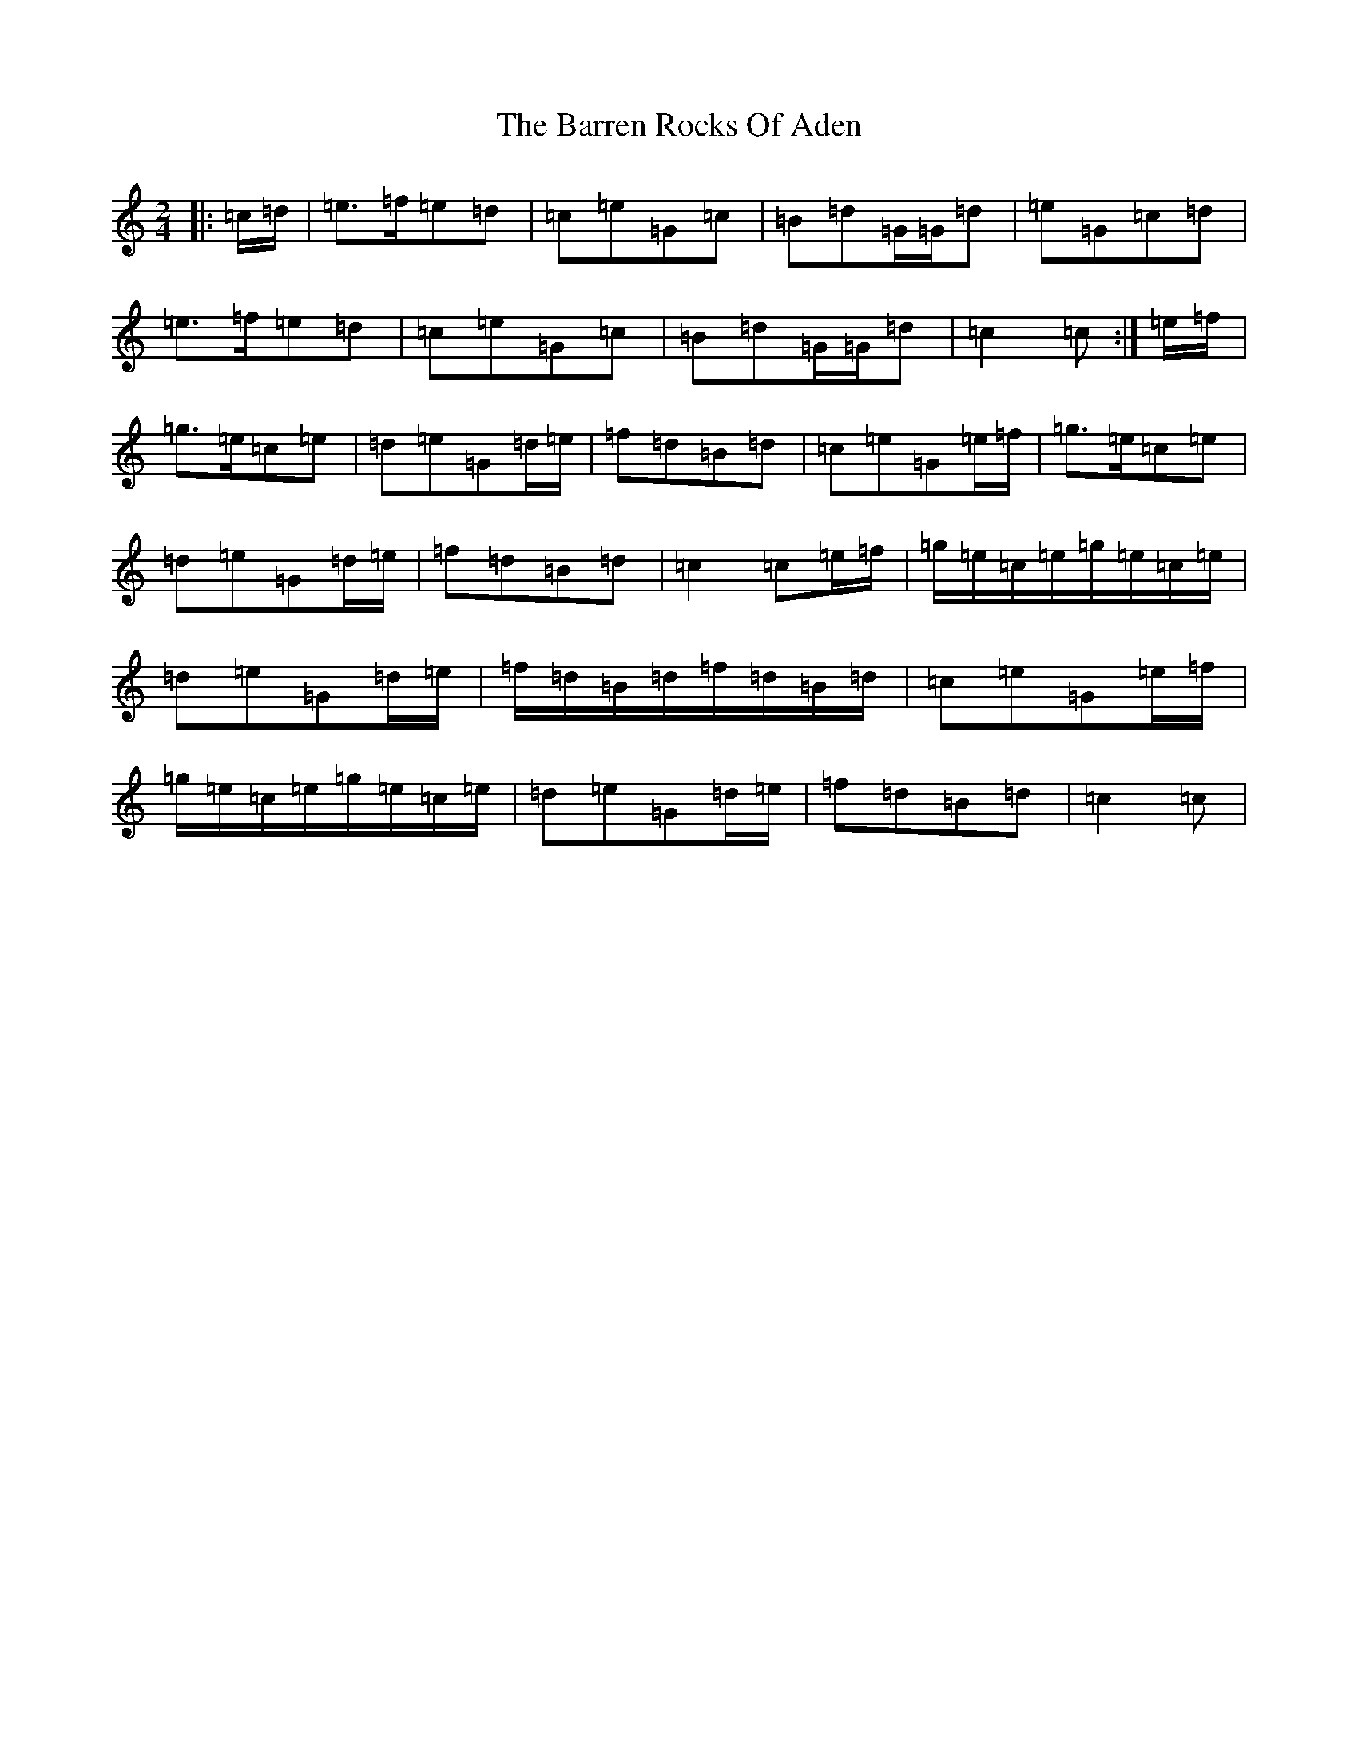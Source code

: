 X: 1491
T: Barren Rocks Of Aden, The
S: https://thesession.org/tunes/3640#setting16649
R: march
M:2/4
L:1/8
K: C Major
|:=c/2=d/2|=e>=f=e=d|=c=e=G=c|=B=d=G/2=G/2=d|=e=G=c=d|=e>=f=e=d|=c=e=G=c|=B=d=G/2=G/2=d|=c2=c:|=e/2=f/2|=g>=e=c=e|=d=e=G=d/2=e/2|=f=d=B=d|=c=e=G=e/2=f/2|=g>=e=c=e|=d=e=G=d/2=e/2|=f=d=B=d|=c2=c=e/2=f/2|=g/2=e/2=c/2=e/2=g/2=e/2=c/2=e/2|=d=e=G=d/2=e/2|=f/2=d/2=B/2=d/2=f/2=d/2=B/2=d/2|=c=e=G=e/2=f/2|=g/2=e/2=c/2=e/2=g/2=e/2=c/2=e/2|=d=e=G=d/2=e/2|=f=d=B=d|=c2=c|